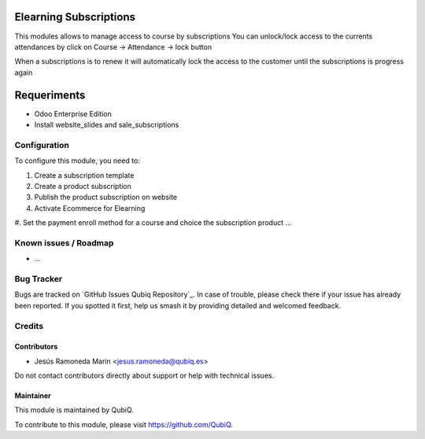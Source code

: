 .. image:: https://img.shields.io/badge/license-AGPL--3-blue.png
   :target: https://www.gnu.org/licenses/agpl
   :alt: License: AGPL-3

=======================
Elearning Subscriptions
=======================

This modules allows to manage access to course by subscriptions
You can unlock/lock access to the currents attendances by click on Course -> Attendance -> lock button

When a subscriptions is to renew it will automatically lock the access to the customer until the subscriptions is progress again

============
Requeriments
============

* Odoo Enterprise Edition
* Install website_slides and sale_subscriptions

Configuration
=============

To configure this module, you need to:

#. Create a subscription template
#. Create a product subscription
#. Publish the product subscription on website
#. Activate Ecommerce for Elearning
#. Set the payment enroll method for a course and choice the subscription product
...


Known issues / Roadmap
======================

* ...


Bug Tracker
===========

Bugs are tracked on `GitHub Issues
Qubiq Repository`_. In case of trouble, please
check there if your issue has already been reported. If you spotted it first,
help us smash it by providing detailed and welcomed feedback.

Credits
=======

Contributors
------------

* Jesús Ramoneda Marin <jesus.ramoneda@qubiq.es>


Do not contact contributors directly about support or help with technical issues.

Maintainer
----------

.. image:: https://pbs.twimg.com/profile_images/702799639855157248/ujffk9GL_200x200.png
   :alt: QubiQ
   :target: https://www.qubiq.es

This module is maintained by QubiQ.

To contribute to this module, please visit https://github.com/QubiQ.
